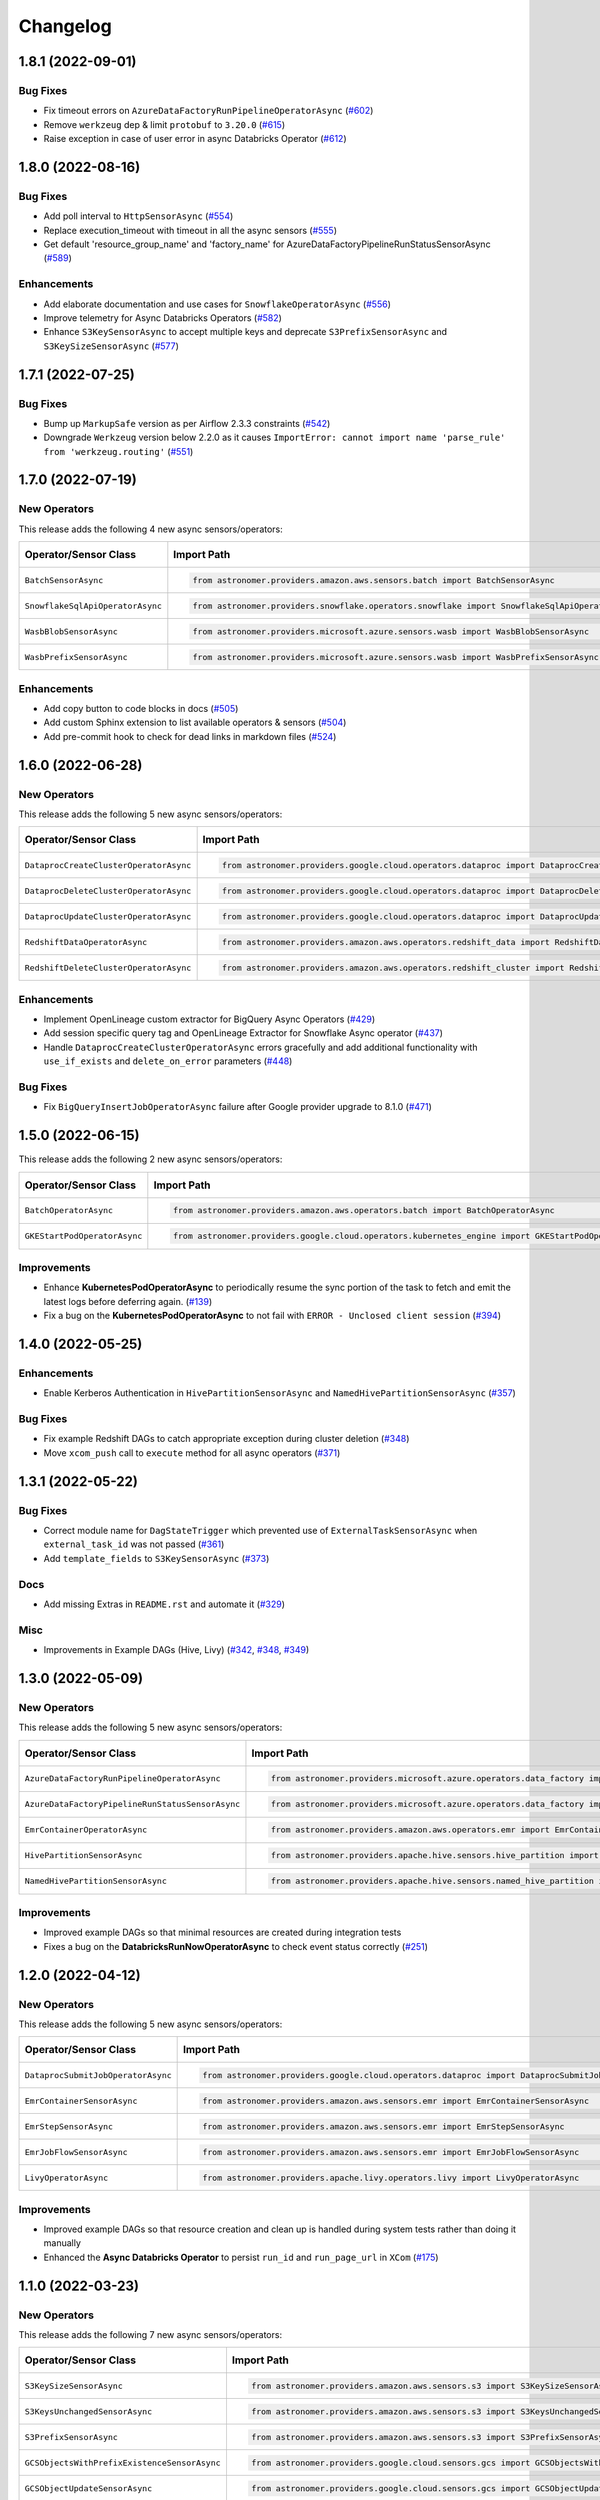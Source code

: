 Changelog
=========

1.8.1 (2022-09-01)
------------------

Bug Fixes
"""""""""

- Fix timeout errors on ``AzureDataFactoryRunPipelineOperatorAsync``
  (`#602 <https://github.com/astronomer/astronomer-providers/pull/602>`_)
- Remove ``werkzeug`` dep & limit ``protobuf`` to ``3.20.0`` (`#615 <https://github.com/astronomer/astronomer-providers/pull/615>`_)
- Raise exception in case of user error in async Databricks Operator
  (`#612 <https://github.com/astronomer/astronomer-providers/pull/612>`_)


1.8.0 (2022-08-16)
------------------

Bug Fixes
"""""""""

- Add poll interval to ``HttpSensorAsync``
  (`#554 <https://github.com/astronomer/astronomer-providers/pull/554>`_)
- Replace execution_timeout with timeout in all the async sensors
  (`#555 <https://github.com/astronomer/astronomer-providers/pull/555>`_)
- Get default 'resource_group_name' and 'factory_name' for
  AzureDataFactoryPipelineRunStatusSensorAsync
  (`#589 <https://github.com/astronomer/astronomer-providers/pull/589>`_)

Enhancements
""""""""""""

- Add elaborate documentation and use cases for ``SnowflakeOperatorAsync``
  (`#556 <https://github.com/astronomer/astronomer-providers/pull/556>`_)
- Improve telemetry for Async Databricks Operators
  (`#582 <https://github.com/astronomer/astronomer-providers/pull/582>`_)
- Enhance ``S3KeySensorAsync`` to accept multiple keys and
  deprecate ``S3PrefixSensorAsync`` and ``S3KeySizeSensorAsync``
  (`#577 <https://github.com/astronomer/astronomer-providers/pull/577>`_)


1.7.1 (2022-07-25)
------------------

Bug Fixes
"""""""""

- Bump up  ``MarkupSafe`` version as per Airflow 2.3.3 constraints
  (`#542 <https://github.com/astronomer/astronomer-providers/pull/542>`_)
- Downgrade ``Werkzeug`` version below 2.2.0 as it causes
  ``ImportError: cannot import name 'parse_rule' from 'werkzeug.routing'``
  (`#551 <https://github.com/astronomer/astronomer-providers/pull/551>`_)


1.7.0 (2022-07-19)
------------------

New Operators
"""""""""""""

This release adds the following 4 new async sensors/operators:

.. list-table::
   :header-rows: 1

   * - Operator/Sensor Class
     - Import Path
     - Example DAG

   * - ``BatchSensorAsync``
     - .. code-block:: python

        from astronomer.providers.amazon.aws.sensors.batch import BatchSensorAsync
     - `Example DAG <https://github.com/astronomer/astronomer-providers/blob/main/astronomer/providers/amazon/aws/example_dags/example_batch.py>`__

   * - ``SnowflakeSqlApiOperatorAsync``
     - .. code-block:: python

        from astronomer.providers.snowflake.operators.snowflake import SnowflakeSqlApiOperatorAsync
     - `Example DAG <https://github.com/astronomer/astronomer-providers/blob/main/astronomer/providers/snowflake/example_dags/example_snowflake_sql_api.py>`__

   * - ``WasbBlobSensorAsync``
     - .. code-block:: python

        from astronomer.providers.microsoft.azure.sensors.wasb import WasbBlobSensorAsync
     - `Example DAG <https://github.com/astronomer/astronomer-providers/blob/main/astronomer/providers/microsoft/azure/example_dags/example_wasb_sensors.py>`__

   * - ``WasbPrefixSensorAsync``
     - .. code-block:: python

        from astronomer.providers.microsoft.azure.sensors.wasb import WasbPrefixSensorAsync
     - `Example DAG <https://github.com/astronomer/astronomer-providers/blob/main/astronomer/providers/microsoft/azure/example_dags/example_wasb_sensors.py>`__


Enhancements
""""""""""""

- Add copy button to code blocks in docs
  (`#505 <https://github.com/astronomer/astronomer-providers/pull/505>`_)
- Add custom Sphinx extension to list available operators & sensors
  (`#504 <https://github.com/astronomer/astronomer-providers/pull/504>`_)
- Add pre-commit hook to check for dead links in markdown files
  (`#524 <https://github.com/astronomer/astronomer-providers/pull/524>`_)



1.6.0 (2022-06-28)
------------------

New Operators
"""""""""""""

This release adds the following 5 new async sensors/operators:

.. list-table::
   :header-rows: 1

   * - Operator/Sensor Class
     - Import Path
     - Example DAG

   * - ``DataprocCreateClusterOperatorAsync``
     - .. code-block:: python

        from astronomer.providers.google.cloud.operators.dataproc import DataprocCreateClusterOperatorAsync
     - `Example DAG <https://github.com/astronomer/astronomer-providers/blob/main/astronomer/providers/google/cloud/example_dags/example_dataproc.py>`__

   * - ``DataprocDeleteClusterOperatorAsync``
     - .. code-block:: python

        from astronomer.providers.google.cloud.operators.dataproc import DataprocDeleteClusterOperatorAsync
     - `Example DAG <https://github.com/astronomer/astronomer-providers/blob/main/astronomer/providers/google/cloud/example_dags/example_dataproc.py>`__

   * - ``DataprocUpdateClusterOperatorAsync``
     - .. code-block:: python

        from astronomer.providers.google.cloud.operators.dataproc import DataprocUpdateClusterOperatorAsync
     - `Example DAG <https://github.com/astronomer/astronomer-providers/blob/main/astronomer/providers/google/cloud/example_dags/example_dataproc.py>`__

   * - ``RedshiftDataOperatorAsync``
     - .. code-block:: python

        from astronomer.providers.amazon.aws.operators.redshift_data import RedshiftDataOperatorAsync
     - `Example DAG <https://github.com/astronomer/astronomer-providers/blob/main/astronomer/providers/amazon/aws/example_dags/example_redshift_data.py>`__

   * - ``RedshiftDeleteClusterOperatorAsync``
     - .. code-block:: python

        from astronomer.providers.amazon.aws.operators.redshift_cluster import RedshiftDeleteClusterOperatorAsync
     - `Example DAG <https://github.com/astronomer/astronomer-providers/blob/main/astronomer/providers/amazon/aws/example_dags/example_redshift_cluster_management.py>`__

Enhancements
""""""""""""

- Implement OpenLineage custom extractor for BigQuery Async Operators
  (`#429 <https://github.com/astronomer/astronomer-providers/pull/429>`_)
- Add session specific query tag and OpenLineage Extractor for Snowflake Async operator
  (`#437 <https://github.com/astronomer/astronomer-providers/pull/437>`_)
- Handle ``DataprocCreateClusterOperatorAsync`` errors gracefully and add additional
  functionality with ``use_if_exists`` and ``delete_on_error`` parameters
  (`#448 <https://github.com/astronomer/astronomer-providers/pull/448>`_)

Bug Fixes
"""""""""

- Fix ``BigQueryInsertJobOperatorAsync`` failure after Google provider upgrade to 8.1.0
  (`#471 <https://github.com/astronomer/astronomer-providers/pull/471>`_)

1.5.0 (2022-06-15)
------------------

This release adds the following 2 new async sensors/operators:

.. list-table::
   :header-rows: 1

   * - Operator/Sensor Class
     - Import Path
     - Example DAG

   * - ``BatchOperatorAsync``
     - .. code-block:: python

        from astronomer.providers.amazon.aws.operators.batch import BatchOperatorAsync
     - `Example DAG <https://github.com/astronomer/astronomer-providers/blob/main/astronomer/providers/amazon/aws/example_dags/example_batch.py>`__

   * - ``GKEStartPodOperatorAsync``
     - .. code-block:: python

        from astronomer.providers.google.cloud.operators.kubernetes_engine import GKEStartPodOperatorAsync
     - `Example DAG <https://github.com/astronomer/astronomer-providers/blob/main/astronomer/providers/google/cloud/example_dags/example_kubernetes_engine.py>`__

Improvements
""""""""""""

* Enhance **KubernetesPodOperatorAsync** to periodically resume the sync portion of the task to fetch and
  emit the latest logs before deferring again.
  (`#139 <https://github.com/astronomer/astronomer-providers/pull/139>`_)
* Fix a bug on the  **KubernetesPodOperatorAsync**  to not fail with ``ERROR - Unclosed client session``
  (`#394 <https://github.com/astronomer/astronomer-providers/pull/394>`_)


1.4.0 (2022-05-25)
------------------

Enhancements
""""""""""""

- Enable Kerberos Authentication in ``HivePartitionSensorAsync`` and
  ``NamedHivePartitionSensorAsync``
  (`#357 <https://github.com/astronomer/astronomer-providers/pull/357>`_)


Bug Fixes
"""""""""

- Fix example Redshift DAGs to catch appropriate exception during cluster deletion
  (`#348 <https://github.com/astronomer/astronomer-providers/pull/348>`_)
- Move ``xcom_push`` call to ``execute`` method for all async operators
  (`#371 <https://github.com/astronomer/astronomer-providers/pull/371>`_)




1.3.1 (2022-05-22)
------------------

Bug Fixes
"""""""""

- Correct module name for ``DagStateTrigger`` which prevented use of
  ``ExternalTaskSensorAsync`` when ``external_task_id`` was not passed
  (`#361 <https://github.com/astronomer/astronomer-providers/pull/361>`_)
- Add ``template_fields`` to ``S3KeySensorAsync`` (`#373 <https://github.com/astronomer/astronomer-providers/pull/373>`_)

Docs
""""

- Add missing Extras in ``README.rst`` and automate it (`#329 <https://github.com/astronomer/astronomer-providers/pull/329>`_)

Misc
""""

- Improvements in Example DAGs (Hive, Livy)
  (`#342 <https://github.com/astronomer/astronomer-providers/pull/342>`_,
  `#348 <https://github.com/astronomer/astronomer-providers/pull/348>`_,
  `#349 <https://github.com/astronomer/astronomer-providers/pull/349>`_)

1.3.0 (2022-05-09)
------------------

New Operators
"""""""""""""

This release adds the following 5 new async sensors/operators:

.. list-table::
   :header-rows: 1

   * - Operator/Sensor Class
     - Import Path
     - Example DAG

   * - ``AzureDataFactoryRunPipelineOperatorAsync``
     - .. code-block:: python

        from astronomer.providers.microsoft.azure.operators.data_factory import AzureDataFactoryRunPipelineOperatorAsync
     - `Example DAG <https://github.com/astronomer/astronomer-providers/blob/main/astronomer/providers/microsoft/azure/example_dags/example_adf_run_pipeline.py>`__

   * - ``AzureDataFactoryPipelineRunStatusSensorAsync``
     - .. code-block:: python

        from astronomer.providers.microsoft.azure.operators.data_factory import AzureDataFactoryPipelineRunStatusSensorAsync
     - `Example DAG <https://github.com/astronomer/astronomer-providers/blob/main/astronomer/providers/microsoft/azure/example_dags/example_adf_run_pipeline.py>`__

   * - ``EmrContainerOperatorAsync``
     - .. code-block:: python

        from astronomer.providers.amazon.aws.operators.emr import EmrContainerOperatorAsync
     - `Example DAG <https://github.com/astronomer/astronomer-providers/blob/main/astronomer/providers/amazon/aws/example_dags/example_emr_eks_containers_job.py>`__

   * - ``HivePartitionSensorAsync``
     - .. code-block:: python

        from astronomer.providers.apache.hive.sensors.hive_partition import HivePartitionSensorAsync
     - `Example DAG <https://github.com/astronomer/astronomer-providers/blob/main/astronomer/providers/apache/hive/example_dags/example_hive.py>`__

   * - ``NamedHivePartitionSensorAsync``
     - .. code-block:: python

        from astronomer.providers.apache.hive.sensors.named_hive_partition import NamedHivePartitionSensorAsync
     - `Example DAG <https://github.com/astronomer/astronomer-providers/blob/main/astronomer/providers/apache/hive/example_dags/example_hive.py>`__


Improvements
""""""""""""

* Improved example DAGs so that minimal resources are created during integration tests
* Fixes a bug on the  **DatabricksRunNowOperatorAsync**  to check event status correctly
  (`#251 <https://github.com/astronomer/astronomer-providers/pull/251>`_)

1.2.0 (2022-04-12)
------------------

New Operators
"""""""""""""

This release adds the following 5 new async sensors/operators:

.. list-table::
   :header-rows: 1

   * - Operator/Sensor Class
     - Import Path
     - Example DAG

   * - ``DataprocSubmitJobOperatorAsync``
     - .. code-block:: python

        from astronomer.providers.google.cloud.operators.dataproc import DataprocSubmitJobOperatorAsync
     - `Example DAG <https://github.com/astronomer/astronomer-providers/blob/main/astronomer/providers/google/cloud/example_dags/example_dataproc.py>`__

   * - ``EmrContainerSensorAsync``
     - .. code-block:: python

        from astronomer.providers.amazon.aws.sensors.emr import EmrContainerSensorAsync
     - `Example DAG <https://github.com/astronomer/astronomer-providers/blob/main/astronomer/providers/amazon/aws/example_dags/example_emr.py>`__

   * - ``EmrStepSensorAsync``
     - .. code-block:: python

        from astronomer.providers.amazon.aws.sensors.emr import EmrStepSensorAsync
     - `Example DAG <https://github.com/astronomer/astronomer-providers/blob/main/astronomer/providers/amazon/aws/example_dags/example_emr_sensor.py>`__

   * - ``EmrJobFlowSensorAsync``
     - .. code-block:: python

        from astronomer.providers.amazon.aws.sensors.emr import EmrJobFlowSensorAsync
     - `Example DAG <https://github.com/astronomer/astronomer-providers/blob/main/astronomer/providers/amazon/aws/example_dags/example_emr_sensor.py>`__

   * - ``LivyOperatorAsync``
     - .. code-block:: python

        from astronomer.providers.apache.livy.operators.livy import LivyOperatorAsync
     - `Example DAG <https://github.com/astronomer/astronomer-providers/blob/main/astronomer/providers/apache/livy/example_dags/example_livy.py>`__


Improvements
""""""""""""

* Improved example DAGs so that resource creation and clean up is handled during system tests rather
  than doing it manually
* Enhanced the  **Async Databricks Operator**  to persist ``run_id`` and ``run_page_url`` in ``XCom``
  (`#175 <https://github.com/astronomer/astronomer-providers/pull/175>`_)


1.1.0 (2022-03-23)
--------------------

New Operators
"""""""""""""

This release adds the following 7 new async sensors/operators:

.. list-table::
   :header-rows: 1

   * - Operator/Sensor Class
     - Import Path
     - Example DAG

   * - ``S3KeySizeSensorAsync``
     - .. code-block:: python

        from astronomer.providers.amazon.aws.sensors.s3 import S3KeySizeSensorAsync
     - `Example DAG <https://github.com/astronomer/astronomer-providers/blob/main/astronomer/providers/amazon/aws/example_dags/example_s3.py>`__

   * - ``S3KeysUnchangedSensorAsync``
     - .. code-block:: python

        from astronomer.providers.amazon.aws.sensors.s3 import S3KeysUnchangedSensorAsync
     - `Example DAG <https://github.com/astronomer/astronomer-providers/blob/main/astronomer/providers/amazon/aws/example_dags/example_s3.py>`__

   * - ``S3PrefixSensorAsync``
     - .. code-block:: python

        from astronomer.providers.amazon.aws.sensors.s3 import S3PrefixSensorAsync
     - `Example DAG <https://github.com/astronomer/astronomer-providers/blob/main/astronomer/providers/amazon/aws/example_dags/example_s3.py>`__

   * - ``GCSObjectsWithPrefixExistenceSensorAsync``
     - .. code-block:: python

        from astronomer.providers.google.cloud.sensors.gcs import GCSObjectsWithPrefixExistenceSensorAsync
     - `Example DAG <https://github.com/astronomer/astronomer-providers/blob/main/astronomer/providers/google/cloud/example_dags/example_gcs.py>`__

   * - ``GCSObjectUpdateSensorAsync``
     - .. code-block:: python

        from astronomer.providers.google.cloud.sensors.gcs import GCSObjectUpdateSensorAsync
     - `Example DAG <https://github.com/astronomer/astronomer-providers/blob/main/astronomer/providers/google/cloud/example_dags/example_gcs.py>`__

   * - ``GCSUploadSessionCompleteSensorAsync``
     - .. code-block:: python

        from astronomer.providers.google.cloud.sensors.gcs import GCSUploadSessionCompleteSensorAsync
     - `Example DAG <https://github.com/astronomer/astronomer-providers/blob/main/astronomer/providers/google/cloud/example_dags/example_gcs.py>`__

   * - ``BigQueryTableExistenceSensorAsync``
     - .. code-block:: python

        from astronomer.providers.google.cloud.sensors.bigquery import BigQueryTableExistenceSensorAsync
     - `Example DAG <https://github.com/astronomer/astronomer-providers/blob/main/astronomer/providers/google/cloud/example_dags/example_bigquery_sensors.py>`__



Improvements
""""""""""""

The dependencies for installing this repo are now split into multiple extras as follows (`#113 <https://github.com/astronomer/astronomer-providers/pull/113>`__)

.. list-table::
   :header-rows: 1

   * - Extra Name
     - Installation Command
     - Dependencies
   * - ``all``
     - ``pip install 'astronomer-providers[all]'``
     - All providers
   * - ``amazon``
     - ``pip install 'astronomer-providers[amazon]'``
     - Amazon
   * - ``cncf.kubernetes``
     - ``pip install 'astronomer-providers[cncf.kubernetes]'``
     - Kubernetes
   * - ``databricks``
     - ``pip install 'astronomer-providers[databricks]'``
     - Databricks
   * - ``google``
     - ``pip install 'astronomer-providers[google]'``
     - Google Cloud
   * - ``http``
     - ``pip install 'astronomer-providers[http]'``
     - HTTP
   * - ``snowflake``
     - ``pip install 'astronomer-providers[snowflake]'``
     - Snowflake

This will allow users to just install dependencies of a single provider. For example, if a user
wants to just use ``KubernetesPodOperatorAsync``, they should not need to install GCP, AWS or
Snowflake dependencies by running ``pip install 'astronomer-providers[cncf.kubernetes]'``.

Bug Fixes
"""""""""

* Fixes a bug on the **Async Databricks Triggerer** failing due to malformed authentication
  header along with improved exception handling to send the Triggerer errors back to the worker to understand
  why a particular job execution has failed. (`#147 <https://github.com/astronomer/astronomer-providers/pull/147>`_)

1.0.0 (2022-03-01)
------------------

* Initial release, with the following **18** Async Operators/Sensors:

.. list-table::
   :header-rows: 1

   * - Operator/Sensor Class
     - Import Path
     - Example DAG
   * - ``RedshiftSQLOperatorAsync``
     - .. code-block:: python

        from astronomer.providers.amazon.aws.operators.redshift_sql import RedshiftSQLOperatorAsync
     - `Example DAG <https://github.com/astronomer/astronomer-providers/blob/1.0.0/astronomer/providers/amazon/aws/example_dags/example_redshift_sql.py>`__
   * - ``RedshiftPauseClusterOperatorAsync``
     - .. code-block:: python

        from astronomer.providers.amazon.aws.operators.redshift_cluster import RedshiftPauseClusterOperatorAsync
     - `Example DAG <https://github.com/astronomer/astronomer-providers/blob/1.0.0/astronomer/providers/amazon/aws/example_dags/example_redshift_cluster_management.py>`__
   * - ``RedshiftResumeClusterOperatorAsync``
     - .. code-block:: python

        from astronomer.providers.amazon.aws.operators.redshift_cluster import RedshiftResumeClusterOperatorAsync
     - `Example DAG <https://github.com/astronomer/astronomer-providers/blob/1.0.0/astronomer/providers/amazon/aws/example_dags/example_redshift_cluster_management.py>`__
   * - ``RedshiftClusterSensorAsync``
     - .. code-block:: python

        from astronomer.providers.amazon.aws.sensors.redshift_cluster import RedshiftClusterSensorAsync
     - `Example DAG <https://github.com/astronomer/astronomer-providers/blob/1.0.0/astronomer/providers/amazon/aws/example_dags/example_redshift_cluster_management.py>`__
   * - ``S3KeySensorAsync``
     - .. code-block:: python

        from astronomer.providers.amazon.aws.sensors.s3 import S3KeySensorAsync
     - `Example DAG <https://github.com/astronomer/astronomer-providers/blob/1.0.0/astronomer/providers/amazon/aws/example_dags/example_s3.py>`__
   * - ``KubernetesPodOperatorAsync``
     - .. code-block:: python

        from astronomer.providers.cncf.kubernetes.operators.kubernetes_pod import KubernetesPodOperatorAsync
     - `Example DAG <https://github.com/astronomer/astronomer-providers/blob/1.0.0/astronomer/providers/cncf/kubernetes/example_dags/example_kubernetes_pod_operator.py>`__
   * - ``ExternalTaskSensorAsync``
     - .. code-block:: python

        from astronomer.providers.core.sensors.external_task import ExternalTaskSensorAsync
     - `Example DAG <https://github.com/astronomer/astronomer-providers/blob/1.0.0/astronomer/providers/core/example_dags/example_external_task.py>`__
   * - ``FileSensorAsync``
     - .. code-block:: python

        from astronomer.providers.core.sensors.filesystem import FileSensorAsync
     - `Example DAG <https://github.com/astronomer/astronomer-providers/blob/1.0.0/astronomer/providers/core/example_dags/example_file_sensor.py>`__
   * - ``DatabricksRunNowOperatorAsync``
     - .. code-block:: python

        from astronomer.providers.databricks.operators.databricks import DatabricksRunNowOperatorAsync
     - `Example DAG <https://github.com/astronomer/astronomer-providers/blob/1.0.0/astronomer/providers/databricks/example_dags/example_databricks.py>`__
   * - ``DatabricksSubmitRunOperatorAsync``
     - .. code-block:: python

        from astronomer.providers.databricks.operators.databricks import DatabricksSubmitRunOperatorAsync
     - `Example DAG <https://github.com/astronomer/astronomer-providers/blob/1.0.0/astronomer/providers/databricks/example_dags/example_databricks.py>`__
   * - ``BigQueryCheckOperatorAsync``
     - .. code-block:: python

        from astronomer.providers.google.cloud.operators.bigquery import BigQueryCheckOperatorAsync
     - `Example DAG <https://github.com/astronomer/astronomer-providers/blob/1.0.0/astronomer/providers/google/cloud/example_dags/example_bigquery_queries.py>`__
   * - ``BigQueryGetDataOperatorAsync``
     - .. code-block:: python

        from astronomer.providers.google.cloud.operators.bigquery import BigQueryGetDataOperatorAsync
     - `Example DAG <https://github.com/astronomer/astronomer-providers/blob/1.0.0/astronomer/providers/google/cloud/example_dags/example_bigquery_queries.py>`__
   * - ``BigQueryInsertJobOperatorAsync``
     - .. code-block:: python

        from astronomer.providers.google.cloud.operators.bigquery import  BigQueryInsertJobOperatorAsync
     - `Example DAG <https://github.com/astronomer/astronomer-providers/blob/1.0.0/astronomer/providers/google/cloud/example_dags/example_bigquery_queries.py>`__
   * - ``BigQueryIntervalCheckOperatorAsync``
     - .. code-block:: python

        from astronomer.providers.google.cloud.operators.bigquery import BigQueryIntervalCheckOperatorAsync
     - `Example DAG <https://github.com/astronomer/astronomer-providers/blob/1.0.0/astronomer/providers/google/cloud/example_dags/example_bigquery_queries.py>`__
   * - ``BigQueryValueCheckOperatorAsync``
     - .. code-block:: python

        from astronomer.providers.google.cloud.operators.bigquery import BigQueryValueCheckOperatorAsync
     - `Example DAG <https://github.com/astronomer/astronomer-providers/blob/1.0.0/astronomer/providers/google/cloud/example_dags/example_bigquery_queries.py>`__
   * - ``GCSObjectExistenceSensorAsync``
     - .. code-block:: python

        from astronomer.providers.google.cloud.sensors.gcs import GCSObjectExistenceSensorAsync
     - `Example DAG <https://github.com/astronomer/astronomer-providers/blob/1.0.0/astronomer/providers/google/cloud/example_dags/example_gcs.py>`__
   * - ``HttpSensorAsync``
     - .. code-block:: python

        from astronomer.providers.http.sensors.http import HttpSensorAsync
     - `Example DAG <https://github.com/astronomer/astronomer-providers/blob/1.0.0/astronomer/providers/http/example_dags/example_http.py>`__
   * - ``SnowflakeOperatorAsync``
     - .. code-block:: python

        from astronomer.providers.snowflake.operators.snowflake import SnowflakeOperatorAsync
     - `Example DAG <https://github.com/astronomer/astronomer-providers/blob/1.0.0/astronomer/providers/snowflake/example_dags/example_snowflake.py>`__

